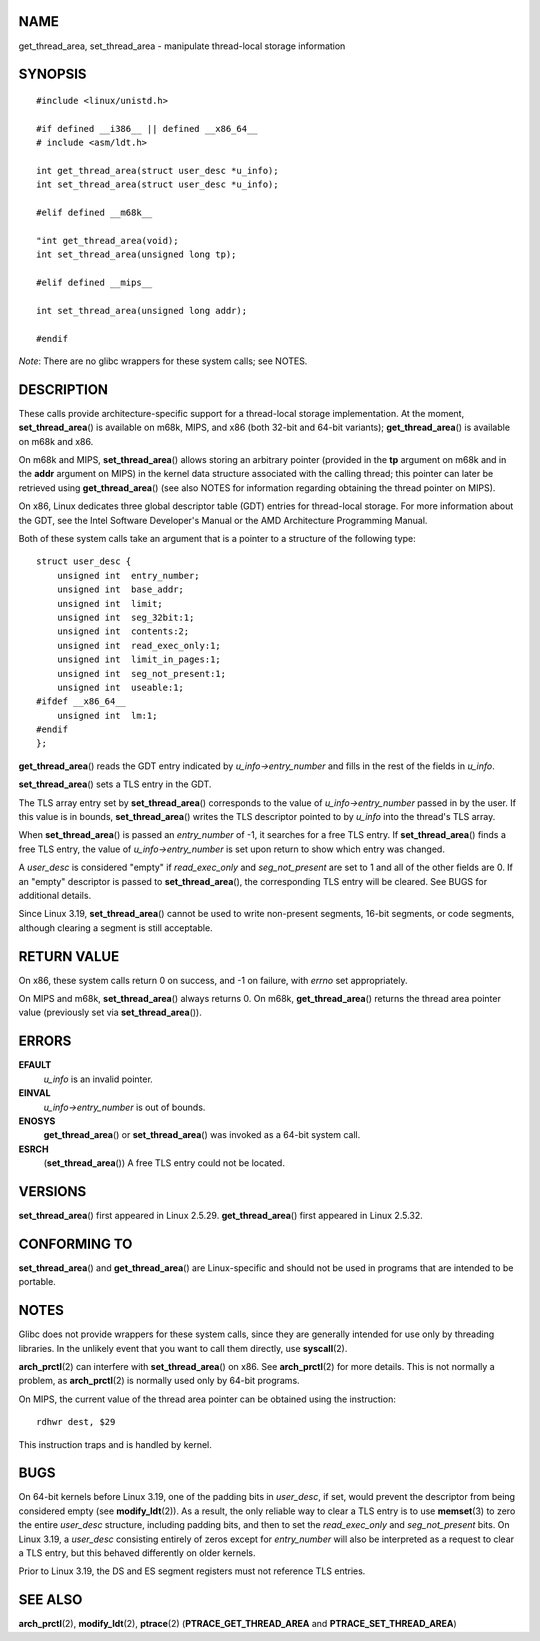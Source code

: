 NAME
====

get_thread_area, set_thread_area - manipulate thread-local storage
information

SYNOPSIS
========

::

   #include <linux/unistd.h>

   #if defined __i386__ || defined __x86_64__
   # include <asm/ldt.h>

   int get_thread_area(struct user_desc *u_info);
   int set_thread_area(struct user_desc *u_info);

   #elif defined __m68k__

   "int get_thread_area(void);
   int set_thread_area(unsigned long tp);

   #elif defined __mips__

   int set_thread_area(unsigned long addr);

   #endif

*Note*: There are no glibc wrappers for these system calls; see NOTES.

DESCRIPTION
===========

These calls provide architecture-specific support for a thread-local
storage implementation. At the moment, **set_thread_area**\ () is
available on m68k, MIPS, and x86 (both 32-bit and 64-bit variants);
**get_thread_area**\ () is available on m68k and x86.

On m68k and MIPS, **set_thread_area**\ () allows storing an arbitrary
pointer (provided in the **tp** argument on m68k and in the **addr**
argument on MIPS) in the kernel data structure associated with the
calling thread; this pointer can later be retrieved using
**get_thread_area**\ () (see also NOTES for information regarding
obtaining the thread pointer on MIPS).

On x86, Linux dedicates three global descriptor table (GDT) entries for
thread-local storage. For more information about the GDT, see the Intel
Software Developer's Manual or the AMD Architecture Programming Manual.

Both of these system calls take an argument that is a pointer to a
structure of the following type:

::

   struct user_desc {
       unsigned int  entry_number;
       unsigned int  base_addr;
       unsigned int  limit;
       unsigned int  seg_32bit:1;
       unsigned int  contents:2;
       unsigned int  read_exec_only:1;
       unsigned int  limit_in_pages:1;
       unsigned int  seg_not_present:1;
       unsigned int  useable:1;
   #ifdef __x86_64__
       unsigned int  lm:1;
   #endif
   };

**get_thread_area**\ () reads the GDT entry indicated by
*u_info->entry_number* and fills in the rest of the fields in *u_info*.

**set_thread_area**\ () sets a TLS entry in the GDT.

The TLS array entry set by **set_thread_area**\ () corresponds to the
value of *u_info->entry_number* passed in by the user. If this value is
in bounds, **set_thread_area**\ () writes the TLS descriptor pointed to
by *u_info* into the thread's TLS array.

When **set_thread_area**\ () is passed an *entry_number* of -1, it
searches for a free TLS entry. If **set_thread_area**\ () finds a free
TLS entry, the value of *u_info->entry_number* is set upon return to
show which entry was changed.

A *user_desc* is considered "empty" if *read_exec_only* and
*seg_not_present* are set to 1 and all of the other fields are 0. If an
"empty" descriptor is passed to **set_thread_area**\ (), the
corresponding TLS entry will be cleared. See BUGS for additional
details.

Since Linux 3.19, **set_thread_area**\ () cannot be used to write
non-present segments, 16-bit segments, or code segments, although
clearing a segment is still acceptable.

RETURN VALUE
============

On x86, these system calls return 0 on success, and -1 on failure, with
*errno* set appropriately.

On MIPS and m68k, **set_thread_area**\ () always returns 0. On m68k,
**get_thread_area**\ () returns the thread area pointer value
(previously set via **set_thread_area**\ ()).

ERRORS
======

**EFAULT**
   *u_info* is an invalid pointer.

**EINVAL**
   *u_info->entry_number* is out of bounds.

**ENOSYS**
   **get_thread_area**\ () or **set_thread_area**\ () was invoked as a
   64-bit system call.

**ESRCH**
   (**set_thread_area**\ ()) A free TLS entry could not be located.

VERSIONS
========

**set_thread_area**\ () first appeared in Linux 2.5.29.
**get_thread_area**\ () first appeared in Linux 2.5.32.

CONFORMING TO
=============

**set_thread_area**\ () and **get_thread_area**\ () are Linux-specific
and should not be used in programs that are intended to be portable.

NOTES
=====

Glibc does not provide wrappers for these system calls, since they are
generally intended for use only by threading libraries. In the unlikely
event that you want to call them directly, use **syscall**\ (2).

**arch_prctl**\ (2) can interfere with **set_thread_area**\ () on x86.
See **arch_prctl**\ (2) for more details. This is not normally a
problem, as **arch_prctl**\ (2) is normally used only by 64-bit
programs.

On MIPS, the current value of the thread area pointer can be obtained
using the instruction:

::

   rdhwr dest, $29

This instruction traps and is handled by kernel.

BUGS
====

On 64-bit kernels before Linux 3.19, one of the padding bits in
*user_desc*, if set, would prevent the descriptor from being considered
empty (see **modify_ldt**\ (2)). As a result, the only reliable way to
clear a TLS entry is to use **memset**\ (3) to zero the entire
*user_desc* structure, including padding bits, and then to set the
*read_exec_only* and *seg_not_present* bits. On Linux 3.19, a
*user_desc* consisting entirely of zeros except for *entry_number* will
also be interpreted as a request to clear a TLS entry, but this behaved
differently on older kernels.

Prior to Linux 3.19, the DS and ES segment registers must not reference
TLS entries.

SEE ALSO
========

**arch_prctl**\ (2), **modify_ldt**\ (2), **ptrace**\ (2)
(**PTRACE_GET_THREAD_AREA** and **PTRACE_SET_THREAD_AREA**)
